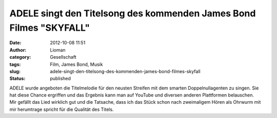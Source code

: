ADELE singt den Titelsong des kommenden James Bond Filmes "SKYFALL"
###################################################################
:date: 2012-10-08 11:51
:author: Lioman
:category: Gesellschaft
:tags: Film, James Bond, Musik
:slug: adele-singt-den-titelsong-des-kommenden-james-bond-filmes-skyfall
:status: published

| ADELE wurde angeboten die Titelmelodie für den neusten Streifen mit
  dem smarten Doppelnullagenten zu singen. Sie hat diese Chance
  ergriffen und das Ergebnis kann man auf YouTube und diversen anderen
  Plattformen belauschen. 
| Mir gefällt das Lied wirklich gut und die Tatsache, dass ich das Stück
  schon nach zweimaligem Hören als Ohrwurm mit mir herumtrage spricht
  für die Qualität des Titels.
